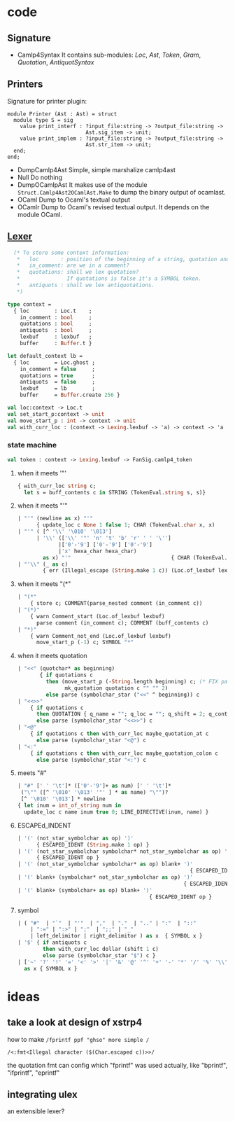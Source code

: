 #+STARTUP: overview
#+SEQ_TODO: TODO(T) WAIT(W) | DONE(D!) CANCELED(C@) 
#+COLUMNS: %10ITEM  %10PRIORITY %15TODO %65TAGS

#+OPTIONS: toc:4 ^:{} num:nil creator:nil author:nil
#+OPTIONS: author:nil timestamp:nil d:nil
#+STYLE: <link rel="stylesheet" type="text/css" href="../css/style.css">

* code
** Signature
   - Camlp4Syntax
     It contains sub-modules: /Loc/, /Ast/, /Token/, /Gram/,
     /Quotation/, /AntiquotSyntax/
** Printers

   Signature for printer plugin:
   #+BEGIN_SRC caml
   module Printer (Ast : Ast) = struct
     module type S = sig
       value print_interf : ?input_file:string -> ?output_file:string ->
                            Ast.sig_item -> unit;
       value print_implem : ?input_file:string -> ?output_file:string ->
                            Ast.str_item -> unit;
     end;
   end;
   #+END_SRC
   - DumpCamlp4Ast
     Simple, simple marshalize camlp4ast
   - Null
     Do nothing
   - DumpOCamlpAst
     It makes use of the module =Struct.Camlp4Ast2OCamlAst.Make= to
     dump the binary output of ocamlast.
   - OCaml
     Dump to Ocaml's textual output
   - OCamlr Dump to Ocaml's revised textual output. It depends on the
     module OCaml.




** [[file:~/camlp4/src/FanLexer.mll][Lexer]]

   #+BEGIN_SRC ocaml
       (* To store some context information:
        *   loc       : position of the beginning of a string, quotation and comment
        *   in_comment: are we in a comment?
        *   quotations: shall we lex quotation?
        *               If quotations is false it's a SYMBOL token.
        *   antiquots : shall we lex antiquotations.
        *)
     
     type context =
       { loc        : Loc.t    ;
         in_comment : bool     ;
         quotations : bool     ;
         antiquots  : bool     ;
         lexbuf     : lexbuf   ;
         buffer     : Buffer.t }
     
     let default_context lb =
       { loc        = Loc.ghost ;
         in_comment = false     ;
         quotations = true      ;
         antiquots  = false     ;
         lexbuf     = lb        ;
         buffer     = Buffer.create 256 }
        
   #+END_SRC

   #+BEGIN_SRC ocaml
     val loc:context -> Loc.t
     val set_start_p:context -> unit
     val move_start_p : int -> context -> unit
     val with_curr_loc : (context -> Lexing.lexbuf -> 'a) -> context -> 'a
   #+END_SRC

*** state machine
    #+BEGIN_SRC ocaml
    val token : context -> Lexing.lexbuf -> FanSig.camlp4_token    
    #+END_SRC

**** when it meets '"'
    #+BEGIN_SRC ocaml
      { with_curr_loc string c;
        let s = buff_contents c in STRING (TokenEval.string s, s)}
    #+END_SRC

**** when it meets "'"

     #+BEGIN_SRC ocaml
       | "'" (newline as x) "'"
             { update_loc c None 1 false 1; CHAR (TokenEval.char x, x)               }
       | "'" ( [^ '\\' '\010' '\013']
             | '\\' (['\\' '"' 'n' 't' 'b' 'r' ' ' '\'']
                    |['0'-'9'] ['0'-'9'] ['0'-'9']
                    |'x' hexa_char hexa_char)
               as x) "'"                                { CHAR (TokenEval.char x, x) }
       | "'\\" (_ as c)
               { err (Illegal_escape (String.make 1 c)) (Loc.of_lexbuf lexbuf)         }     
     #+END_SRC

     

**** when it meets "(*"

     #+BEGIN_SRC ocaml
       | "(*"
           { store c; COMMENT(parse_nested comment (in_comment c))                 }
       | "(*)"
           { warn Comment_start (Loc.of_lexbuf lexbuf)                             ;
             parse comment (in_comment c); COMMENT (buff_contents c)               }
       | "*)"
           { warn Comment_not_end (Loc.of_lexbuf lexbuf)                           ;
             move_start_p (-1) c; SYMBOL "*"                                       }
       
     #+END_SRC     

**** when it meets quotation
     #+BEGIN_SRC ocaml
       | "<<" (quotchar* as beginning)
              { if quotations c
                then (move_start_p (-String.length beginning) c; (* FIX partial application*)
                      mk_quotation quotation c "" "" 2)
                else parse (symbolchar_star ("<<" ^ beginning)) c                       }
       | "<<>>"
           { if quotations c
             then QUOTATION { q_name = ""; q_loc = ""; q_shift = 2; q_contents = "" }
             else parse (symbolchar_star "<<>>") c                                   }
       | "<@"
           { if quotations c then with_curr_loc maybe_quotation_at c
             else parse (symbolchar_star "<@") c                                     }
       | "<:"
           { if quotations c then with_curr_loc maybe_quotation_colon c
             else parse (symbolchar_star "<:") c                                     }
            
     #+END_SRC
     

**** meets "#"

     #+BEGIN_SRC ocaml
       | "#" [' ' '\t']* (['0'-'9']+ as num) [' ' '\t']*
        ("\"" ([^ '\010' '\013' '"' ] * as name) "\"")?
        [^ '\010' '\013'] * newline
       { let inum = int_of_string num in
         update_loc c name inum true 0; LINE_DIRECTIVE(inum, name) }
     #+END_SRC
     

**** ESCAPEd_INDENT
     #+BEGIN_SRC ocaml
       | '(' (not_star_symbolchar as op) ')'
             { ESCAPED_IDENT (String.make 1 op) }
       | '(' (not_star_symbolchar symbolchar* not_star_symbolchar as op) ')'
             { ESCAPED_IDENT op }
       | '(' (not_star_symbolchar symbolchar* as op) blank+ ')'
                                                              { ESCAPED_IDENT op }
       | '(' blank+ (symbolchar* not_star_symbolchar as op) ')'
                                                            { ESCAPED_IDENT op }
       | '(' blank+ (symbolchar+ as op) blank+ ')'
                                                 { ESCAPED_IDENT op }
            
     #+END_SRC

     

**** symbol

     #+BEGIN_SRC ocaml
       | ( "#"  | "`"  | "'"  | ","  | "."  | ".." | ":"  | "::"
           | ":=" | ":>" | ";"  | ";;" | "_"
           | left_delimitor | right_delimitor ) as x  { SYMBOL x }
       | '$' { if antiquots c
               then with_curr_loc dollar (shift 1 c)
               else parse (symbolchar_star "$") c }
       | ['~' '?' '!' '=' '<' '>' '|' '&' '@' '^' '+' '-' '*' '/' '%' '\\'] symbolchar *
         as x { SYMBOL x }
            
     #+END_SRC
* ideas
  

** take a look at design of xstrp4
   how to make
   =/fprintf ppf "ghso" more simple /=

   =/<:fmt<Illegal character ($(Char.escaped c))>>/=

   the quotation fmt can config which "fprintf" was used actually,
   like "bprintf", "ifprintf", "eprintf"
** integrating ulex
   an extensible lexer?
